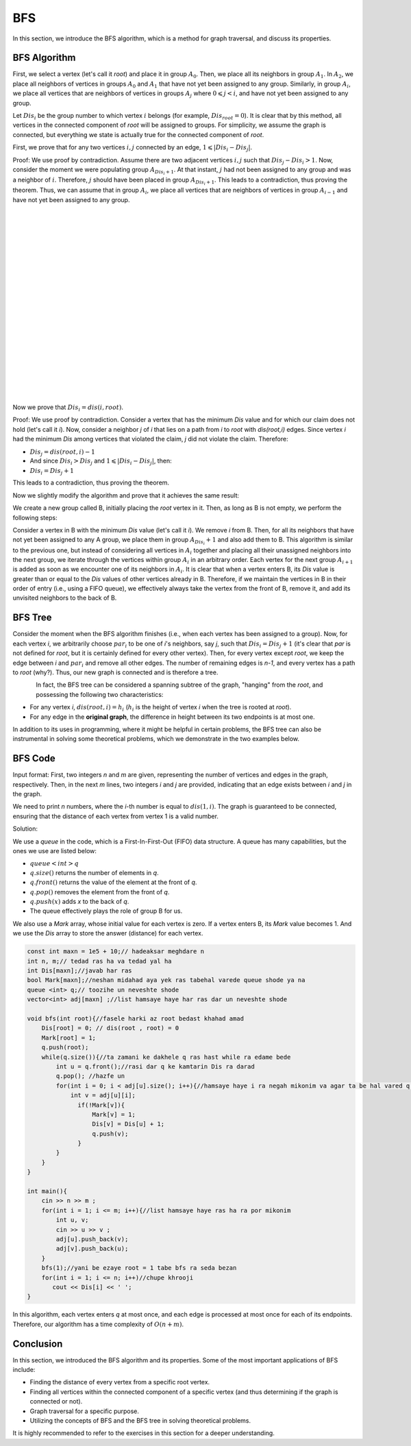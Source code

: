 BFS
=============
In this section, we introduce the BFS algorithm, which is a method for graph traversal, and discuss its properties.

BFS Algorithm
----------

First, we select a vertex (let's call it `root`) and place it in group :math:`A_0`. Then, we place all its neighbors in group :math:`A_1`.
In :math:`A_2`, we place all neighbors of vertices in groups :math:`A_0` and :math:`A_1` that have not yet been assigned to any group. Similarly, in group :math:`A_i`, we place all
vertices that are neighbors of vertices in groups :math:`A_j` where :math:`0 \leqslant j < i`, and have not yet been assigned to any group.

Let :math:`Dis_i` be the group number to which vertex :math:`i` belongs (for example, :math:`Dis_{root} = 0`).
It is clear that by this method, all vertices in the connected component of `root` will be assigned to groups. For simplicity, we assume the graph is connected, but everything we state is actually true for the connected component of `root`.

First, we prove that for any two vertices :math:`i,j` connected by an edge, :math:`1 \leqslant |Dis_{i}-Dis_{j}|`.

Proof: We use proof by contradiction. Assume there are two adjacent vertices :math:`i,j` such that :math:`Dis_{j} - Dis_{i} > 1`. Now, consider the moment we were populating group
:math:`A_{Dis_{i}+1}`. At that instant, :math:`j` had not been assigned to any group and was a neighbor of :math:`i`. Therefore, :math:`j` should have been placed in group :math:`A_{Dis_{i}+1}`. This leads to a contradiction, thus proving the theorem.
Thus, we can assume that in group :math:`A_i`, we place all
vertices that are neighbors of vertices in group :math:`A_{i-1}` and have not yet been assigned to any group.

.. figure:: /_static/dot/BFS_Groups.svg
   :width: 100%
   :align: left

.. figure:: /_static/dot/BFS_Graph.svg
   :width: 100%
   :align: right


|
|
|
|
|
|
|
|
|
|
|
|
|
|
|
|
|
|
|
|

Now we prove that :math:`Dis_{i} = dis(i,root)`.

Proof: We use proof by contradiction. Consider a vertex that has the minimum `Dis` value and for which our claim does not hold (let's call it `i`).
Now, consider a neighbor `j` of `i` that lies on a path from `i` to `root` with `dis(root,i)` edges.
Since vertex `i` had the minimum `Dis` among vertices that violated the claim, `j` did not violate the claim. Therefore:

- :math:`Dis_{j}=dis(root,i)-1`
- And since :math:`Dis_{i} > Dis_{j}` and :math:`1 \leqslant |Dis_{i}-Dis_{j}|`, then:
- :math:`Dis_{i} = Dis_{j}+1`

This leads to a contradiction, thus proving the theorem.

Now we slightly modify the algorithm and prove that it achieves the same result:

We create a new group called B, initially placing the `root` vertex in it. Then, as long as B is not empty, we perform the following steps:

Consider a vertex in B with the minimum `Dis` value (let's call it `i`). We remove `i` from B. Then, for all its neighbors that have not yet been assigned to any A group, we place them in group :math:`A_{Dis_i} + 1` and also add them to B.
This algorithm is similar to the previous one, but instead of considering all vertices in :math:`A_i` together and placing all their unassigned neighbors into the next group,
we iterate through the vertices within group :math:`A_i` in an arbitrary order. Each vertex for the next group :math:`A_{i+1}` is added as soon as we encounter one of its neighbors in :math:`A_i`.
It is clear that when a vertex enters B, its `Dis` value is greater than or equal to the `Dis` values of other vertices already in B. Therefore, if we maintain the vertices in B in their order of entry (i.e., using a FIFO queue), we effectively always take the vertex from the front of B, remove it, and add its unvisited neighbors to the back of B.

BFS Tree
---------

Consider the moment when the BFS algorithm finishes (i.e., when each vertex has been assigned to a group). Now, for each vertex `i`, we arbitrarily choose :math:`par_i` to be one of `i`'s neighbors, say `j`, such that
:math:`Dis_{i} = Dis_{j}+1` (it's clear that `par` is not defined for `root`, but it is certainly defined for every other vertex). Then, for every vertex except `root`, we keep the edge between `i` and :math:`par_i` and remove all other edges. The number of remaining edges is `n-1`, and every vertex has a path to `root` (why?). Thus, our new graph is connected and is therefore a tree.

.. figure:: /_static/dot/BFS_Tree.svg
    :width: 100%
    :align: left


In fact, the BFS tree can be considered a spanning subtree of the graph, "hanging" from the `root`, and possessing the following two characteristics:

- For any vertex `i`, :math:`dis(root,i) = h_i` (:math:`h_i` is the height of vertex `i` when the tree is rooted at `root`).
- For any edge in the **original graph**, the difference in height between its two endpoints is at most one.

In addition to its uses in programming, where it might be helpful in certain problems, the BFS tree can also be instrumental in solving some theoretical problems, which we demonstrate in the two examples below.

BFS Code
------

Input format: First, two integers `n` and `m` are given, representing the number of vertices and edges in the graph, respectively. Then, in the next `m` lines, two integers `i` and `j` are provided,
indicating that an edge exists between `i` and `j` in the graph.

We need to print `n` numbers, where the `i`-th number is equal to :math:`dis(1,i)`. The graph is guaranteed to be connected, ensuring that the distance of each vertex from vertex 1 is a valid number.

Solution:

We use a `queue` in the code, which is a First-In-First-Out (FIFO) data structure. A queue has many capabilities, but the ones we use are listed below:

- :math:`queue<int>q`
- :math:`q.size( )` returns the number of elements in `q`.
- :math:`q.front( )` returns the value of the element at the front of `q`.
- :math:`q.pop( )` removes the element from the front of `q`.
- :math:`q.push(x)` adds `x` to the back of `q`.
- The queue effectively plays the role of group B for us.

We also use a `Mark` array, whose initial value for each vertex is zero. If a vertex enters B, its `Mark` value becomes 1.
And we use the `Dis` array to store the answer (distance) for each vertex.

.. code-block:: cpp

  const int maxn = 1e5 + 10;// hadeaksar meghdare n
  int n, m;// tedad ras ha va tedad yal ha
  int Dis[maxn];//javab har ras
  bool Mark[maxn];//neshan midahad aya yek ras tabehal varede queue shode ya na
  queue <int> q;// toozihe un neveshte shode
  vector<int> adj[maxn] ;//list hamsaye haye har ras dar un neveshte shode
  
  void bfs(int root){//fasele harki az root bedast khahad amad
      Dis[root] = 0; // dis(root , root) = 0
      Mark[root] = 1;
      q.push(root); 
      while(q.size()){//ta zamani ke dakhele q ras hast while ra edame bede
          int u = q.front();//rasi dar q ke kamtarin Dis ra darad
          q.pop(); //hazfe un
          for(int i = 0; i < adj[u].size(); i++){//hamsaye haye i ra negah mikonim va agar ta be hal vared q nashodan vared mikonim
              int v = adj[u][i];
                if(!Mark[v]){
                    Mark[v] = 1;
                    Dis[v] = Dis[u] + 1;
                    q.push(v);
                }
          }
      }
  }
  
  int main(){
      cin >> n >> m ;
      for(int i = 1; i <= m; i++){//list hamsaye haye ras ha ra por mikonim
          int u, v;
          cin >> u >> v ;
          adj[u].push_back(v);
          adj[v].push_back(u);
      }
      bfs(1);//yani be ezaye root = 1 tabe bfs ra seda bezan
      for(int i = 1; i <= n; i++)//chupe khrooji
         cout << Dis[i] << ' ';
  }

In this algorithm, each vertex enters `q` at most once, and each edge is processed at most once for each of its endpoints. Therefore, our algorithm has a time complexity of :math:`O(n+m)`.

Conclusion
--------

In this section, we introduced the BFS algorithm and its properties. Some of the most important applications of BFS include:

- Finding the distance of every vertex from a specific root vertex.
- Finding all vertices within the connected component of a specific vertex (and thus determining if the graph is connected or not).
- Graph traversal for a specific purpose.
- Utilizing the concepts of BFS and the BFS tree in solving theoretical problems.

It is highly recommended to refer to the exercises in this section for a deeper understanding.
